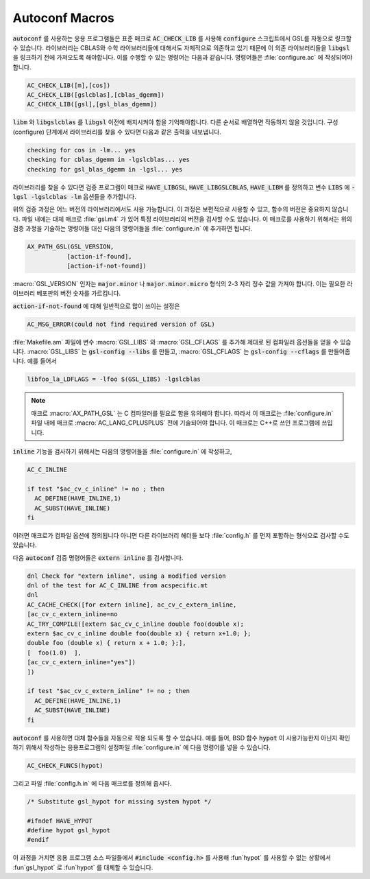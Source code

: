 .. _chap_autoconf-macros:

***************
Autoconf Macros
***************

:code:`autoconf` 를 사용하는 응용 프로그램들은 표준 매크로 :code:`AC_CHECK_LIB` 를 사용해  
:code:`configure` 스크립트에서 GSL를 자동으로 링크할 수 있습니다. 라이브러리는 CBLAS와 
수학 라이브러리들에 대해서도 자체적으로 의존하고 있기 때문에 이 의존 라이브러리들을 :code:`libgsl` 을
링크하기 전에 가져오도록 해야합니다. 이를 수행할 수 있는 명령어는 다음과 같습니다.
명령어들은 :file:`configure.ac` 에 작성되어야합니다. 

.. code-block:: 

  AC_CHECK_LIB([m],[cos])
  AC_CHECK_LIB([gslcblas],[cblas_dgemm])
  AC_CHECK_LIB([gsl],[gsl_blas_dgemm])

:code:`libm` 와 :code:`libgslcblas` 를 :code:`libgsl` 이전에 배치시켜야 함을 기억해야합니다.
다른 순서로 배열하면 작동하지 않을 것입니다. 구성(configure) 단계에서 라이브러리를 찾을 수 있다면
다음과 같은 출력을 내보냅니다.

.. code-block:: console

  checking for cos in -lm... yes
  checking for cblas_dgemm in -lgslcblas... yes
  checking for gsl_blas_dgemm in -lgsl... yes

라이브러리를 찾을 수 있다면 검증 프로그램이 
매크로 :code:`HAVE_LIBGSL`, :code:`HAVE_LIBGSLCBLAS`, :code:`HAVE_LIBM` 를 정의하고
변수 :code:`LIBS` 에 :code:`-lgsl -lgslcblas -lm` 옵션들을 추가합니다.

위의 검증 과정은 어느 버전의 라이브러리에서도 사용 가능합니다.
이 과정은 보편적으로 사용할 수 있고, 함수의 버전은 중요하지 않습니다.
파일 내에는 대체 매크로 :file:`gsl.m4` 가 있어 특정 라이브러리의 버전을 검사할 수도 있습니다.
이 매크로를 사용하기 위해서는 위의 검증 과정을 기술하는 명령어들 대신
다음의 명령어들을 :file:`configure.in` 에 추가하면 됩니다.

.. code-block:: console

  AX_PATH_GSL(GSL_VERSION,
             [action-if-found],
             [action-if-not-found])


:macro:`GSL_VERSION` 인자는 :code:`major.minor` 나 :code:`major.minor.micro` 형식의 
2-3 자리 정수 값을 가져야 합니다. 이는 필요한 라이브러리 베포판의 버전 숫자를 가르킵니다.

:code:`action-if-not-found` 에 대해 일반적으로 많이 쓰이는 설정은

.. code-block:: console

  AC_MSG_ERROR(could not find required version of GSL)

:file:`Makefile.am` 파일에 변수 :macro:`GSL_LIBS` 와 :macro:`GSL_CFLAGS` 를 추가해
제대로 된 컴파일러 옵션들을 얻을 수 있습니다. :macro:`GSL_LIBS` 는 :code:`gsl-config --libs` 를
만들고, :macro:`GSL_CFLAGS` 는 :code:`gsl-config --cflags` 를 만들어줍니다. 
예를 들어서

.. code-block:: console

  libfoo_la_LDFLAGS = -lfoo $(GSL_LIBS) -lgslcblas

.. note::

  매크로 :macro:`AX_PATH_GSL` 는 C 컴파일러를 필요로 함을 유의해야 합니다.
  따라서 이 매크로는 :file:`configure.in` 파일 내에 
  매크로 :macro:`AC_LANG_CPLUSPLUS` 전에 기술되어야 합니다.
  이 매크로는 C++로 쓰인 프로그램에 쓰입니다.

:code:`inline` 기능을 검사하기 위해서는 다음의 명령어들을 :file:`configure.in` 에 
작성하고,

.. code-block:: console
  
  AC_C_INLINE

  if test "$ac_cv_c_inline" != no ; then
    AC_DEFINE(HAVE_INLINE,1)
    AC_SUBST(HAVE_INLINE)
  fi

이러면 매크로가 컴파일 옵션에 정의됩니다 아니면 다른 라이브러리 헤더들 
보다 :file:`config.h` 를 먼저 포함하는 형식으로 검사할 수도 있습니다.

다음 :code:`autoconf` 검증 명령어들은 :code:`extern inline` 를 검사합니다.

.. code-block:: console

  dnl Check for "extern inline", using a modified version
  dnl of the test for AC_C_INLINE from acspecific.mt
  dnl
  AC_CACHE_CHECK([for extern inline], ac_cv_c_extern_inline,
  [ac_cv_c_extern_inline=no
  AC_TRY_COMPILE([extern $ac_cv_c_inline double foo(double x);
  extern $ac_cv_c_inline double foo(double x) { return x+1.0; };
  double foo (double x) { return x + 1.0; };], 
  [  foo(1.0)  ],
  [ac_cv_c_extern_inline="yes"])
  ])

  if test "$ac_cv_c_extern_inline" != no ; then
    AC_DEFINE(HAVE_INLINE,1)
    AC_SUBST(HAVE_INLINE)
  fi

:code:`autoconf` 를 사용하면 대체 함수들을 자동으로 적용 되도록 할 수 있습니다. 
예를 들어, BSD 함수 :code:`hypot` 이 사용가능한지 아닌지 확인하기 위해서
작성하는 응용프로그램의 설정파일 :file:`configure.in` 에 다음 명령어를 넣을 수 있습니다.

.. code-block:: console

  AC_CHECK_FUNCS(hypot)

그리고 파일 :file:`config.h.in` 에 다음 매크로를 정의해 줍시다.

.. code-block:: c

  /* Substitute gsl_hypot for missing system hypot */

  #ifndef HAVE_HYPOT
  #define hypot gsl_hypot
  #endif

이 과정을 거치면 응용 프로그램 소스 파일들에서 :code:`#include <config.h>` 를 사용해
:fun`hypot` 를 사용할 수 없는 상황에서 :fun`gsl_hypot` 로 :fun`hypot` 를 대체할 수 있습니다. 

